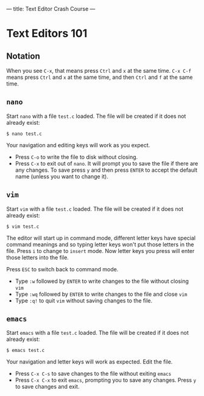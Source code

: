 ---
title: Text Editor Crash Course
---

* Text Editors 101
** Notation
When you see =C-x=, that means press =Ctrl= and =x= at the same
time. =C-x C-f= means press =Ctrl= and =x= at the same time, and then
=Ctrl= and =f= at the same time.

** =nano=

Start =nano= with a file =test.c= loaded. The file will be created if it does not already exist:

#+BEGIN_EXAMPLE
$ nano test.c
#+END_EXAMPLE

Your navigation and editing keys will work as you expect.

- Press =C-o= to write the file to disk without closing.
- Press =C-x= to exit out of =nano=. It will prompt you to save the
  file if there are any changes. To save press =y= and then press
  =ENTER= to accept the default name (unless you want to change it).

** =vim=

Start =vim= with a file =test.c= loaded. The file will be created if it does not already exist:

#+BEGIN_EXAMPLE
$ vim test.c
#+END_EXAMPLE

The editor will start up in command mode, different letter keys have
special command meanings and so typing letter keys won't put those
letters in the file.  Press =i= to change to =insert= mode. Now letter
keys you press will enter those letters into the file.

Press =ESC= to switch back to command mode.
- Type =:w= followed by =ENTER= to write changes to the file without closing =vim=
- Type =:wq= followed by =ENTER= to write changes to the file and close =vim=
- Type =:q!= to quit =vim= without saving changes to the file.

** =emacs=

Start =emacs= with a file =test.c= loaded. The file will be created if it does not already exist:

#+BEGIN_EXAMPLE
$ emacs test.c
#+END_EXAMPLE

Your navigation and letter keys will work as expected. Edit the file.

- Press =C-x C-s= to save changes to the file without exiting =emacs=
- Press =C-x C-x= to exit =emacs=, prompting you to save any changes. Press =y= to save changes and exit.
